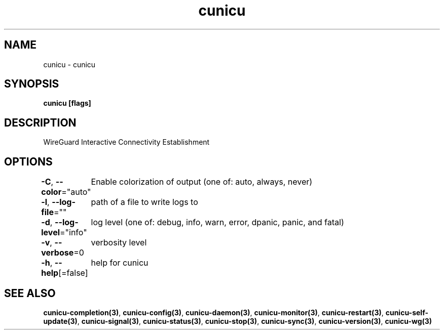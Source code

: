 .nh
.TH "cunicu" "3" "Sep 2022" "https://github.com/stv0g/cunicu" ""

.SH NAME
.PP
cunicu - cunicu


.SH SYNOPSIS
.PP
\fBcunicu [flags]\fP


.SH DESCRIPTION
.PP
WireGuard Interactive Connectivity Establishment


.SH OPTIONS
.PP
\fB-C\fP, \fB--color\fP="auto"
	Enable colorization of output (one of: auto, always, never)

.PP
\fB-l\fP, \fB--log-file\fP=""
	path of a file to write logs to

.PP
\fB-d\fP, \fB--log-level\fP="info"
	log level (one of: debug, info, warn, error, dpanic, panic, and fatal)

.PP
\fB-v\fP, \fB--verbose\fP=0
	verbosity level

.PP
\fB-h\fP, \fB--help\fP[=false]
	help for cunicu


.SH SEE ALSO
.PP
\fBcunicu-completion(3)\fP, \fBcunicu-config(3)\fP, \fBcunicu-daemon(3)\fP, \fBcunicu-monitor(3)\fP, \fBcunicu-restart(3)\fP, \fBcunicu-self-update(3)\fP, \fBcunicu-signal(3)\fP, \fBcunicu-status(3)\fP, \fBcunicu-stop(3)\fP, \fBcunicu-sync(3)\fP, \fBcunicu-version(3)\fP, \fBcunicu-wg(3)\fP
